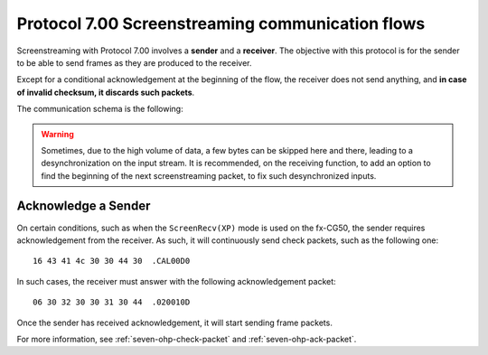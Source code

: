 Protocol 7.00 Screenstreaming communication flows
=================================================

Screenstreaming with Protocol 7.00 involves a **sender** and a **receiver**.
The objective with this protocol is for the sender to be able to
send frames as they are produced to the receiver.

Except for a conditional acknowledgement at the beginning of the flow,
the receiver does not send anything, and **in case of invalid checksum,
it discards such packets**.

The communication schema is the following:

.. mermaid::

    sequenceDiagram
        Participant sender as Sender<br />(Calculator)
        Participant receiver as Receiver<br />(PC, ...)

        alt Sender requires acknowledgement from the Receiver
            sender->>receiver: Check packet
            receiver->>sender: Acknowledgement packet
        end

        loop Screenstreaming is active
            sender->>receiver: Frame packet
        end

.. warning::

    Sometimes, due to the high volume of data, a few bytes can be skipped
    here and there, leading to a desynchronization on the input stream.
    It is recommended, on the receiving function, to add an option to
    find the beginning of the next screenstreaming packet, to fix such
    desynchronized inputs.

.. _seven-ohp-acknowledge:

Acknowledge a Sender
--------------------

On certain conditions, such as when the ``ScreenRecv(XP)`` mode is used on
the fx-CG50, the sender requires acknowledgement from the receiver.
As such, it will continuously send check packets, such as the following one::

    16 43 41 4c 30 30 44 30  .CAL00D0

In such cases, the receiver must answer with the following acknowledgement
packet::

    06 30 32 30 30 31 30 44  .020010D

Once the sender has received acknowledgement, it will start sending
frame packets.

For more information, see :ref:`seven-ohp-check-packet` and
:ref:`seven-ohp-ack-packet`.
